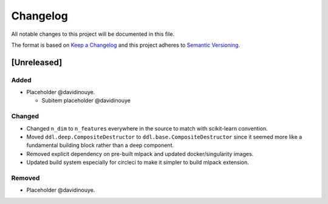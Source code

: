 Changelog
==========

All notable changes to this project will be documented in this file.

The format is based on `Keep a
Changelog <http://keepachangelog.com/en/1.0.0/>`__ and this project
adheres to `Semantic Versioning <http://semver.org/spec/v2.0.0.html>`__.

[Unreleased]
------------

Added
^^^^^

-  Placeholder @davidinouye.

   -  Subitem placeholder @davidinouye

Changed
^^^^^^^

- Changed ``n_dim`` to ``n_features`` everywhere in the source to match with scikit-learn convention.
- Moved ``ddl.deep.CompositeDestructor`` to ``ddl.base.CompositeDestructor`` since it seemed more like
  a fundamental building block rather than a deep component.
- Removed explicit dependency on pre-built mlpack and updated docker/singularity images.
- Updated build system especially for circleci to make it simpler to build mlpack extension.

Removed
^^^^^^^

-  Placeholder @davidinouye.

